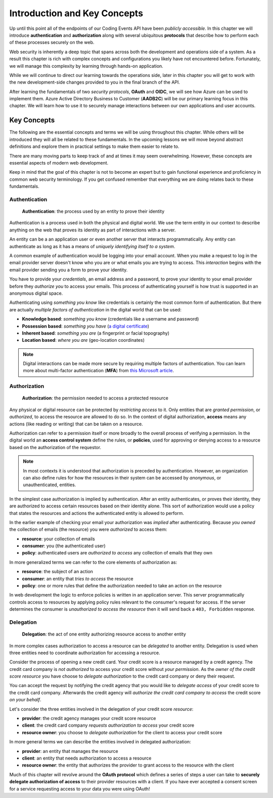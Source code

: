
=============================
Introduction and Key Concepts
=============================

Up until this point all of the endpoints of our Coding Events API have been *publicly accessible*. In this chapter we will introduce **authentication** and **authorization** along with several ubiquitous **protocols** that describe how to perform each of these processes securely on the web.

Web security is inherently a deep topic that spans across both the development and operations side of a system. As a result this chapter is rich with complex concepts and configurations you likely have not encountered before. Fortunately, we will manage this complexity by learning through hands-on application. 

While we will continue to direct our learning towards the operations side, later in this chapter you will get to work with the new development-side changes provided to you in the final branch of the API.

After learning the fundamentals of two *security protocols*, **OAuth** and **OIDC**, we will see how Azure can be used to implement them. Azure Active Directory Business to Customer (**AADB2C**) will be our primary learning focus in this chapter. We will learn how to use it to securely manage interactions between our own applications and user accounts.

.. Because this chapter can be overwhelming we will use diagrams to help build the mental model of how it all works. Let's take a moment to consider what our system looks like currently:

.. diagram - postman (consumer), Azure[VM [API + DB]], API public pass through

Key Concepts
============

The following are the essential concepts and terms we will be using throughout this chapter. While others will be introduced they will all be related to these fundamentals. In the upcoming lessons we will move beyond abstract definitions and explore them in practical settings to make them easier to relate to.

There are many moving parts to keep track of and at times it may seem overwhelming. However, these concepts are essential aspects of modern web development. 

Keep in mind that the goal of this chapter is not to become an expert but to gain functional experience and proficiency in common web security terminology. If you get confused remember that everything we are doing relates back to these fundamentals.

Authentication
--------------

   **Authentication**: the process used by an entity to prove their identity
   
Authentication is a process used in both the physical and digital world. We use the term entity in our context to describe anything on the web that proves its identity as part of interactions with a server.

An entity can be a an application user or even another server that interacts programmatically. Any entity can authenticate as long as it has a means of *uniquely identifying itself to a system*.

A common example of authentication would be logging into your email account. When you make a request to log in the email provider server doesn't know who you are or what emails you are trying to access. This *interaction* begins with the email provider sending you a form to prove your identity.

You have to provide your *credentials*, an email address and a password, to prove your identity to your email provider before they *authorize you* to access your emails. This process of authenticating yourself is how trust is supported in an anonymous digital space. 

Authenticating using *something you know* like credentials is certainly the most common form of authentication. But there are actually *multiple factors of authentication* in the digital world that can be used:

- **Knowledge based**: *something you know* (credentials like a username and password)
- **Possession based**: *something you have* (`a digital certificate <https://www.ssl.com/faqs/what-is-an-x-509-certificate/>`_)
- **Inherent based**: *something you are* (a fingerprint or facial topography)
- **Location based**: *where you are* (geo-location coordinates)

.. admonition:: Note

   Digital interactions can be made more secure by requiring multiple factors of authentication. You can learn more about multi-factor authentication (**MFA**) from `this Microsoft article <https://docs.microsoft.com/en-us/azure/active-directory/authentication/concept-mfa-howitworks>`_.

Authorization
-------------

   **Authorization**: the permission needed to access a protected resource

Any physical or digital resource can be protected by *restricting access* to it. Only entities that are *granted permission*, or *authorized*, to access the resource are allowed to do so. In the context of digital authorization, **access** means any actions (like reading or writing) that can be taken on a resource. 

Authorization can refer to a permission itself or more broadly to the overall process of verifying a permission. In the digital world an **access control system** define the rules, or **policies**, used for approving or denying access to a resource based on the authorization of the requestor.

.. admonition:: Note

  In most contexts it is understood that authorization is preceded by authentication. However, an organization can also define rules for how the resources in their system can be accessed by *anonymous*, or unauthenticated, entities.

In the simplest case authorization is implied by authentication. After an entity authenticates, or proves their identity, they are authorized to access certain resources based on their identity alone. This sort of authorization would use a policy that states the resources and actions the authenticated entity is allowed to perform.

In the earlier example of checking your email your authorization was *implied* after authenticating. Because *you owned* the collection of emails (the resource) you were *authorized* to access them:

- **resource**: your collection of emails
- **consumer**: you (the authenticated user)
- **policy**: authenticated users are *authorized to access* any collection of emails that they own

In more generalized terms we can refer to the core elements of authorization as:

- **resource**: the subject of an action
- **consumer**: an entity that *tries to access* the resource
- **policy**: one or more rules that define the authorization needed to take an action on the resource

In web development the logic to enforce policies is written in an application server. This server programmatically controls access to resources by applying policy rules relevant to the consumer's request for access. If the server determines the consumer is *unauthorized to access the resource* then it will send back a ``403, Forbidden`` response.

Delegation
----------

  **Delegation**: the act of one entity authorizing resource access to another entity

In more complex cases authorization to access a resource can be *delegated* to another entity. Delegation is used when three entities need to coordinate authorization for accessing a resource.

Consider the process of opening a new credit card. Your credit score is a resource managed by a credit agency. The credit card company is *not authorized* to access your credit score without *your permission*. As the *owner of the credit score resource* you have choose to *delegate authorization* to the credit card company or deny their request.

You can accept the request by notifying the credit agency that you would like to *delegate access* of your credit score to the credit card company. Afterwards the credit agency will *authorize the credit card company to access* the credit score *on your behalf*. 

Let's consider the three entities involved in the delegation of your credit score *resource*:

- **provider**: the credit agency manages your credit score resource
- **client**: the credit card company *requests authorization to access* your credit score
- **resource owner**: you choose to *delegate authorization* for the client to access your credit score

In more general terms we can describe the entities involved in delegated authorization:

- **provider**: an entity that manages the resource
- **client**: an entity that needs authorization to access a resource
- **resource owner**: the entity that authorizes the provider to grant access to the resource with the client

Much of this chapter will revolve around the **OAuth protocol** which defines a series of steps a user can take to **securely delegate authorization of access** to their provider resources with a client. If you have ever accepted a consent screen for a service requesting access to your data you were using OAuth!

.. admonition:: Note

..   We will also explore another protocol called **OIDC** which is built over OAuth. Rather than delegating authorization, OIDC is used to **delegate authentication**. This is another mechanism you have likely used before which allowed you to sign in to one service using *your identity* that was managed by another service.

.. Azure Active Directory B2C
.. ==========================

.. We will explore a new Azure service called...

.. At the end of this chapter this is what our system will look like:

.. .. diagram - with aadb2c and showing the flow from postman -> AADB2C and postman (with token) -> API

.. Key Terminology
.. ---------------

.. In this class we will use Azure Active Directory Business to Customer (AADB2C) service as our Customer Identity Access Manager (CIAM). According to the `Microsoft AADBDC documentation <https://docs.microsoft.com/en-us/azure/active-directory-b2c/overview>`_,

..    "[AADB2C is] capable of supporting millions of users and billions of authentications per day. It takes care of the scaling and safety of the authentication platform ..."

.. AADB2C provides identity as a service. It acts as a bridge between your application and the identity of a user that is shared from an **identity provider** like Microsoft, GitHub or a generic Email and password provider.

.. It uses a protocol called **OIDC** (built over OAuth) that allows for the exchange of user **identity tokens**. We will learn more about OAuth, OIDC and identity tokens in the upcoming lessons.

.. Afterwards, in the AADB2C walkthrough we will learn how it works by configuring it to manage Email-based identities for our Coding Events API.



.. AADB2C uses OIDC to provide a centralized authentication platform that enables `Single Sign On (SSO) <https://docs.microsoft.com/en-us/azure/active-directory-b2c/session-overview>`_. It stores user accounts in a **tenant directory** (an Active Directory instance) and uses:

.. - **OAuth**: for controlling access to applications that are registered in the tenant
.. - **OIDC**: for sharing user account identities with registered applications

.. Using AADB2C you can implement **User Flows** that bridge the gap between a user, an identity provider and your registered applications. Upon a successful authentication, the AADB2C service can send an Identity Token (OIDC) and, in most cases, an access token (OAuth) to your registered application.

.. .. admonition:: Note

..    If you want to learn more about OAuth, OIDC and AADB2C the following videos are a great start:

..    - `OAuth & OIDC explained simply by Nate Barbettini <https://www.youtube.com/watch?v=996OiexHze0>`_
..    - `Microsoft AADB2C overview (YouTube) <https://www.youtube.com/watch?v=GmBKlXED9Ug>`_

